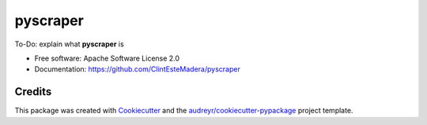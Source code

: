 =========
pyscraper
=========


.. image:: https://img.shields.io/pypi/v/pyscraper.svg
        :target: https://pypi.python.org/pypi/pyscraper

.. image:: https://img.shields.io/travis/ClintEsteMadera/pyscraper.svg
        :target: https://travis-ci.com/ClintEsteMadera/pyscraper

.. image:: https://readthedocs.org/projects/pyscraper/badge/?version=latest
        :target: https://pyscraper.readthedocs.io/en/latest/?badge=latest
        :alt: Documentation Status


.. image:: https://pyup.io/repos/github/ClintEsteMadera/pyscraper/shield.svg
     :target: https://pyup.io/repos/github/ClintEsteMadera/pyscraper/
     :alt: Updates



To-Do: explain what **pyscraper** is

* Free software: Apache Software License 2.0
* Documentation: https://github.com/ClintEsteMadera/pyscraper

Credits
-------

This package was created with Cookiecutter_ and the `audreyr/cookiecutter-pypackage`_ project template.

.. _Cookiecutter: https://github.com/audreyr/cookiecutter
.. _`audreyr/cookiecutter-pypackage`: https://github.com/audreyr/cookiecutter-pypackage

